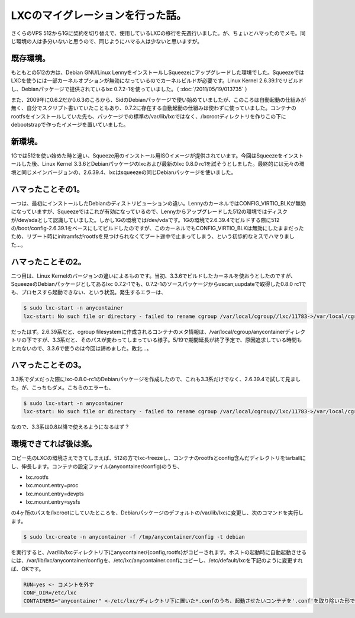 LXCのマイグレーションを行った話。
========================================================

さくらのVPS 512から1Gに契約を切り替えで、使用しているLXCの移行を先週行いました。が、ちょいとハマったのでメモ。同じ環境の人は多分いないと思うので、同じようにハマる人は少ないと思いますが。

既存環境。
------------------

もともとの512の方は、Debian GNU/Linux LennyをインストールしSqueezeにアップグレードした環境でした。SqueezeではLXCを使うには一部カーネルオプションが無効になっているのでカーネルビルドが必要です。Linux Kernel 2.6.39.1でリビルドし、Debianパッケージで提供されているlxc 0.7.2-1を使っていました。（ :doc:`/2011/05/19/013735` ）

また、2009年に0.6.2だか0.6.3のころから、SidのDebianパッケージで使い始めていましたが、このころは自動起動の仕組みが無く、自分でスクリプト書いていたこともあり、0.7.2に存在する自動起動の仕組みは使わずに使っていました。コンテナのrootfsをインストールしていた先も、パッケージでの標準の/var/lib/lxcではなく、/lxcrootディレクトリを作りこの下にdebootstrapで作ったイメージを置いていました。


新環境。
--------------

1Gでは512を使い始めた時と違い、Squeeze用のインストール用ISOイメージが提供されています。今回はSqueezeをインストールした後、Linux Kernel 3.3.6とDebianパッケージのlxcおよび最新のlxc 0.8.0 rc1を試そうとしました。最終的には元々の環境と同じメインバージョンの、2.6.39.4、lxcはsqueezeの同じDebianパッケージを使いました。

ハマったことその1。
--------------------------------

一つは、最初にインストールしたDebianのディストリビューションの違い。LennyのカーネルではCONFIG_VIRTIO_BLKが無効になっていますが、Squeezeではこれが有効になっているので、Lennyからアップグレードした512の環境ではディスクが/dev/sdaとして認識していました。しかし1Gの環境では/dev/vdaです。1Gの環境で2.6.39.4でビルドする際に512の/boot/config-2.6.39.1をベースにしてビルドしたのですが、このカーネルでもCONFIG_VIRTIO_BLKは無効にしたままだったため、リブート時にinitramfsがrootfsを見つけられなくてブート途中で止まってしまう、という初歩的なミスでハマりました…。


ハマったことその2。
--------------------------------

二つ目は、Linux Kernelのバージョンの違いによるものです。当初、3.3.6でビルドしたカーネルを使おうとしたのですが、SqueezeのDebianパッケージとしてあるlxc 0.7.2-1でも、0.7.2-1のソースパッケージからuscan;uupdateで取得した0.8.0 rc1でも、プロセスすら起動できない、という状況。発生するエラーは、

.. code-block:: bash

   $ sudo lxc-start -n anycontainer
   lxc-start: No such file or directory - failed to rename cgroup /var/local/cgroup//lxc/11783->/var/local/cgroup//lxc/anycontainer

だったはず。2.6.39系だと、cgroup filesystemに作成されるコンテナのメタ情報は、/var/local/cgroup/anycontainerディレクトリの下ですが、3.3系だと、そのパスが変わってしまっている様子。5/19で期間延長が終了予定で、原因追求している時間もとれないので、3.3.6で使うのは今回は諦めました。敗北…。

ハマったことその3。
--------------------------------

3.3系でダメだった際にlxc-0.8.0-rc1のDebianパッケージを作成したので、これも3.3系だけでなく、2.6.39.4で試して見ました。が、こっちもダメ。こちらのエラーも、

.. code-block:: bash

   $ sudo lxc-start -n anycontainer
   lxc-start: No such file or directory - failed to rename cgroup /var/local/cgroup//lxc/11783->/var/local/cgroup//lxc/anycontainer

なので、3.3系は0.8以降で使えるようになるはず？

環境できてれば後は楽。
------------------------------------

コピー先のLXCの環境さえできてしまえば、512の方でlxc-freezeし、コンテナのrootfsとconfig含んだディレクトリをtarballにし、伸長します。コンテナの設定ファイル(anycontainer/config)のうち、

* lxc.rootfs
* lxc.mount.entry=proc
* lxc.mount.entry=devpts
* lxc.mount.entry=sysfs

の4ヶ所のパスを/lxcrootにしていたところを、Debianパッケージのデフォルトの/var/lib/lxcに変更し、次のコマンドを実行します。

.. code-block:: bash

   $ sudo lxc-create -n anycontainer -f /tmp/anycontainer/config -t debian

を実行すると、/var/lib/lxcディレクトリ下にanycontainer/{config,rootfs}がコピーされます。ホストの起動時に自動起動させるには、/var/lib/lxc/anycontainer/configを、/etc/lxc/anycontainer.confにコピーし、/etc/default/lxcを下記のように変更すれば、OKです。

.. code-block:: ini

   RUN=yes <- コメントを外す
   CONF_DIR=/etc/lxc
   CONTAINERS="anycontainer" <-/etc/lxc/ディレクトリ下に置いた*.confのうち、起動させたいコンテナを'.conf'を取り除いた形で列挙する。複数ある場合はスペース区切り


.. author:: default
.. categories:: Ops
.. tags:: lxc, Debian
.. comments::
